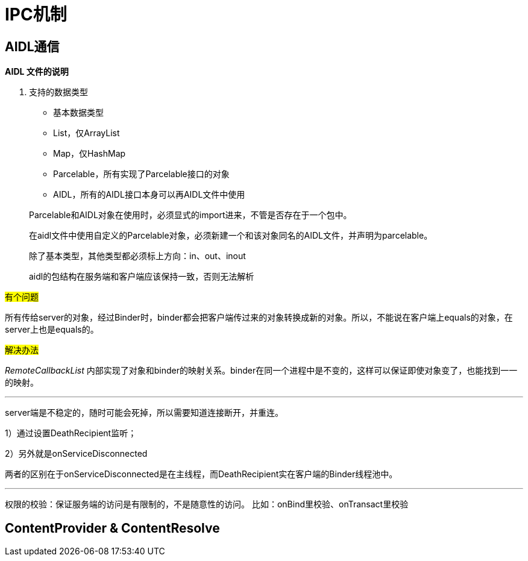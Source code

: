 = IPC机制
:hp-tags: note, anroid, ipc

== AIDL通信

*AIDL 文件的说明*

. 支持的数据类型
* 基本数据类型
* List，仅ArrayList
* Map，仅HashMap
* Parcelable，所有实现了Parcelable接口的对象
* AIDL，所有的AIDL接口本身可以再AIDL文件中使用

> Parcelable和AIDL对象在使用时，必须显式的import进来，不管是否存在于一个包中。

> 在aidl文件中使用自定义的Parcelable对象，必须新建一个和该对象同名的AIDL文件，并声明为parcelable。

> 除了基本类型，其他类型都必须标上方向：in、out、inout

> aidl的包结构在服务端和客户端应该保持一致，否则无法解析


#有个问题#

所有传给server的对象，经过Binder时，binder都会把客户端传过来的对象转换成新的对象。所以，不能说在客户端上equals的对象，在server上也是equals的。

#解决办法#

_RemoteCallbackList_
内部实现了对象和binder的映射关系。binder在同一个进程中是不变的，这样可以保证即使对象变了，也能找到一一的映射。

---

server端是不稳定的，随时可能会死掉，所以需要知道连接断开，并重连。

1）通过设置DeathRecipient监听；

2）另外就是onServiceDisconnected

两者的区别在于onServiceDisconnected是在主线程，而DeathRecipient实在客户端的Binder线程池中。

---

权限的校验：保证服务端的访问是有限制的，不是随意性的访问。
比如：onBind里校验、onTransact里校验

== ContentProvider & ContentResolve


